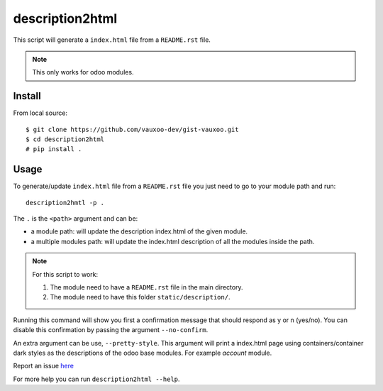 ================
description2html
================

This script will generate a ``index.html`` file from a ``README.rst`` file.

.. note:: This only works for odoo modules.

Install
=======

From local source::

    $ git clone https://github.com/vauxoo-dev/gist-vauxoo.git
    $ cd description2html
    # pip install .

.. TODO: From remote source::
    $ pip install --upgrade git@github.com:vauxoo-dev/gist-vauxoo/description2html
   .. TODO: need fix the project URL

Usage
=====

To generate/update ``index.html`` file from a ``README.rst`` file you just
need to go to your module path and run::

    description2hmtl -p .

The ``.`` is the ``<path>`` argument and can be:

- a module path: will update the description index.html of the given module.
- a multiple modules path: will update the index.html description of all the
  modules inside the path.

.. note:: For this script to work:

    1. The module need to have a ``README.rst`` file in the main directory.
    2. The module need to have this folder ``static/description/``.

Running this command will show you first a confirmation message that should
respond as y or n (yes/no). You can disable this confirmation by passing the
argument ``--no-confirm``.

An extra argument can be use, ``--pretty-style``. This argument will print a
index.html page using containers/container dark styles as the descriptions of
the odoo base modules. For example `account` module.

Report an issue `here <https://github.com/vauxoo-dev/gist-vauxoo/issues/new?body=package:%20
description2tml%0Aversion:%20
1.0%0A%0A**Steps%20to%20reproduce**%0A-%20...%0A%0A**Current%20behavior**%0A%0A**Expected%20behavior**>`_

For more help you can run ``description2html --help``.
